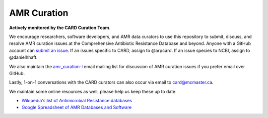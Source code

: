 AMR Curation 
--------------------------------------------

**Actively monitored by the CARD Curation Team.**

We encourage researchers, software developers, and AMR data curators to use this repository to submit, discuss, and resolve AMR curation issues at the Comprehensive Antibiotic Resistance Database and beyond. Anyone with a GitHub account can `submit an issue <https://github.com/arpcard/amr_curation/issues>`_. If an issues specific to CARD, assign to @arpcard. If an issue species to NCBI, assign to @danielhhaft.

We also maintain the `amr_curation-l <https://mailman.mcmaster.ca/mailman/listinfo/amr_curation-l>`_ email mailing list for discussion of AMR curation issues if you prefer email over GitHub. 

Lastly, 1-on-1 conversations with the CARD curators can also occur via email to card@mcmaster.ca.

We maintain some online resources as well, please help us keep these up to date:

* `Wikipedia's list of Antimicrobial Resistance databases <https://en.wikipedia.org/wiki/List_of_biological_databases#Antimicrobial_resistance_databases>`_
* `Google Spreadsheet of AMR Databases and Software <https://docs.google.com/spreadsheets/d/1psHogF0rZIIq9AXbFfjQNYVXoOVHEYPOi9CYLvtO04U/edit?usp=sharing>`_
